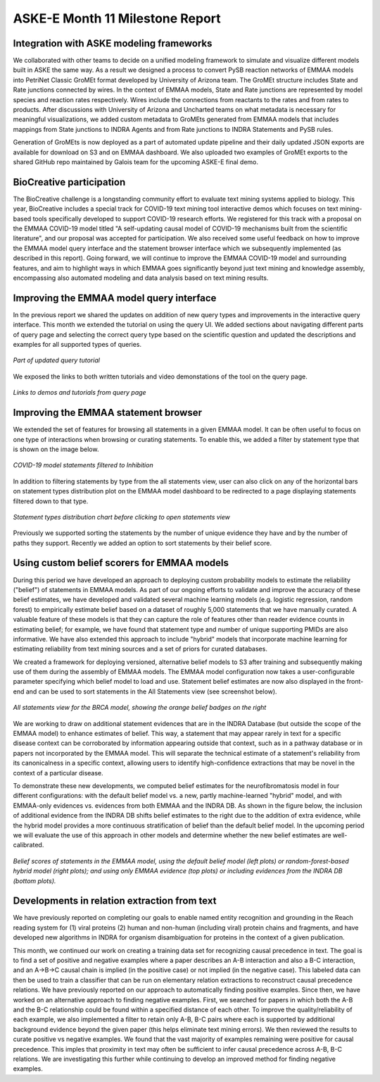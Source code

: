 ASKE-E Month 11 Milestone Report
================================

Integration with ASKE modeling frameworks
-----------------------------------------

We collaborated with other teams to decide on a unified modeling framework to
simulate and visualize different models built in ASKE the same way.
As a result we designed a process to convert PySB reaction networks of EMMAA
models into PetriNet Classic GroMEt format developed by University of Arizona
team. The GroMEt structure includes State and Rate junctions connected by
wires. In the context of EMMAA models, State and Rate junctions are
represented by model species and reaction rates respectively. Wires include
the connections from reactants to the rates and from rates to products.
After discussions with University of Arizona and Uncharted teams on what
metadata is necessary for meaningful visualizations, we added custom metadata
to GroMEts generated from EMMAA models that includes mappings from State
junctions to INDRA Agents and from Rate junctions to INDRA Statements and
PySB rules. 

Generation of GroMEts is now deployed as a part of automated update pipeline and
their daily updated JSON exports are available for download on S3 and on EMMAA
dashboard. We also uploaded two examples of GroMEt exports to the shared GitHub
repo maintained by Galois team for the upcoming ASKE-E final demo.

BioCreative participation
-------------------------
The BioCreative challenge is a longstanding community effort to evaluate text
mining systems applied to biology. This year, BioCreative includes a special
track for COVID-19 text mining tool interactive demos which focuses on text
mining-based tools specifically developed to support COVID-19 research efforts.
We registered for this track with a proposal on the EMMAA COVID-19 model titled
"A self-updating causal model of COVID-19 mechanisms built from the scientific
literature", and our proposal was accepted for participation. We also received
some useful feedback on how to improve the EMMAA model query interface and the
statement browser interface which we subsequently implemented (as described in
this report). Going forward, we will continue to improve the EMMAA COVID-19
model and surrounding features, and aim to highlight ways in which EMMAA goes
significantly beyond just text mining and knowledge assembly, encompassing also
automated modeling and data analysis based on text mining results.

Improving the EMMAA model query interface
-----------------------------------------

In the previous report we shared the updates on addition of new query types and
improvements in the interactive query interface. This month we extended the
tutorial on using the query UI. We added sections about navigating different
parts of query page and selecting the correct query type based on the
scientific question and updated the descriptions and examples for all supported
types of queries.

.. figure:: ../_static/images/query_tutorial.png
   :align: center
   :scale: 30%

   *Part of updated query tutorial*


We exposed the links to both written tutorials and video
demonstations of the tool on the query page.

.. figure:: ../_static/images/query_links.png
   :align: center

   *Links to demos and tutorials from query page*

Improving the EMMAA statement browser
-------------------------------------

We extended the set of features for browsing all statements in a given EMMAA
model. It can be often useful to focus on one type of interactions when
browsing or curating statements. To enable this, we added a filter by statement
type that is shown on the image below.

.. figure:: ../_static/images/stmts_by_type.png
   :align: center

   *COVID-19 model statements filtered to Inhibition*

In addition to filtering statements by type from the all statements view, user
can also click on any of the horizontal bars on statement types distribution
plot on the EMMAA model dashboard to be redirected to a page displaying
statements filtered down to that type. 

.. figure:: ../_static/images/stmt_types_chart.png
   :align: center

   *Statement types distribution chart before clicking to open statements view*

Previously we supported sorting the statements by the number of unique
evidence they have and by the number of paths they support. Recently we added
an option to sort statements by their belief score.

Using custom belief scorers for EMMAA models
--------------------------------------------

During this period we have developed an approach to deploying custom
probability models to estimate the reliability ("belief") of statements in
EMMAA models. As part of our ongoing efforts to validate and improve the
accuracy of these belief estimates, we have developed and validated several
machine learning models (e.g. logistic regression, random forest) to
empirically estimate belief based on a dataset of roughly 5,000 statements that
we have manually curated. A valuable feature of these models is that they can
capture the role of features other than reader evidence counts in estimating
belief; for example, we have found that statement type and number of unique
supporting PMIDs are also informative. We have also extended this approach to
include "hybrid" models that incorporate machine learning for estimating
reliability from text mining sources and a set of priors for curated databases.

We created a framework for deploying versioned, alternative belief models to S3
after training and subsequently making use of them during the assembly of EMMAA
models. The EMMAA model configuration now takes a user-configurable parameter
specifying which belief model to load and use. Statement belief estimates are
now also displayed in the front-end and can be used to sort statements in the
All Statements view (see screenshot below).

.. figure:: ../_static/images/belief_badge_screenshot.png
   :align: center

   *All statements view for the BRCA model, showing the orange belief badges on
   the right*

We are working to draw on additional statement evidences that are in the INDRA
Database (but outside the scope of the EMMAA model) to enhance estimates of
belief. This way, a statement that may appear rarely in text for a specific
disease context can be corroborated by information appearing outside that
context, such as in a pathway database or in papers not incorporated by the
EMMAA model. This will separate the technical estimate of a statement's
reliability from its canonicalness in a specific context, allowing users to
identify high-confidence extractions that may be novel in the context of a
particular disease.

To demonstrate these new developments, we computed belief estimates for the
neurofibromatosis model in four different configurations: with the default
belief model vs. a new, partly machine-learned "hybrid" model, and with
EMMAA-only evidences vs. evidences from both EMMAA and the INDRA DB. As shown
in the figure below, the inclusion of additional evidence from the INDRA DB
shifts belief estimates to the right due to the addition of extra evidence,
while the hybrid model provides a more continuous stratification of belief than the default belief model. In the upcoming period we will evaluate the use of
this approach in other models and determine whether the new belief estimates are well-calibrated.

.. figure:: ../_static/images/hybrid_db_belief.png
   :align: center

   *Belief scores of statements in the EMMAA model, using the default belief
   model (left plots) or random-forest-based hybrid model (right plots); and
   using only EMMAA evidence (top plots) or including evidences from the
   INDRA DB (bottom plots).*


Developments in relation extraction from text
---------------------------------------------

We have previously reported on completing our goals to enable named entity
recognition and grounding in the Reach reading system for (1) viral proteins
(2) human and non-human (including viral) protein chains and fragments, and
have developed new algorithms in INDRA for organism disambiguation for proteins
in the context of a given publication.

This month, we continued our work on creating a training data set for
recognizing causal precedence in text. The goal is to find a set of positive
and negative examples where a paper describes an A-B interaction and also
a B-C interaction, and an A->B->C causal chain is implied (in the positive
case) or not implied (in the negative case). This labeled data can then be
used to train a classifier that can be run on elementary relation extractions
to reconstruct causal precedence relations. We have previously reported on
our approach to automatically finding positive examples. Since then, we have
worked on an alternative approach to finding negative examples. First, we
searched for papers in which both the A-B and the B-C relationship could be
found within a specified distance of each other. To improve the
quality/reliability of each example, we also implemented a filter to
retain only A-B, B-C pairs where each is supported by additional background
evidence beyond the given paper (this helps eliminate text mining errors).
We then reviewed the results to curate positive vs negative examples.
We found that the vast majority of examples remaining were positive
for causal precedence. This imples that proximity in text may often be
sufficient to infer causal precedence across A-B, B-C relations. We are
investigating this further while continuing to develop an improved method
for finding negative examples.

